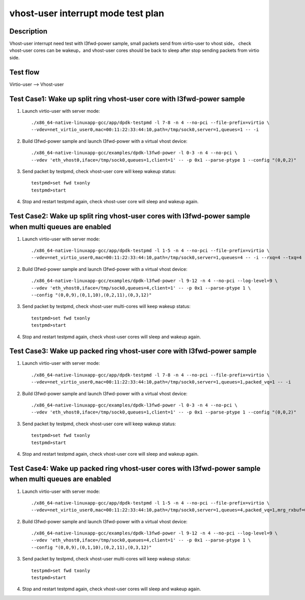 .. Copyright (c) <2019>, Intel Corporation
   All rights reserved.

   Redistribution and use in source and binary forms, with or without
   modification, are permitted provided that the following conditions
   are met:

   - Redistributions of source code must retain the above copyright
     notice, this list of conditions and the following disclaimer.

   - Redistributions in binary form must reproduce the above copyright
     notice, this list of conditions and the following disclaimer in
     the documentation and/or other materials provided with the
     distribution.

   - Neither the name of Intel Corporation nor the names of its
     contributors may be used to endorse or promote products derived
     from this software without specific prior written permission.

   THIS SOFTWARE IS PROVIDED BY THE COPYRIGHT HOLDERS AND CONTRIBUTORS
   "AS IS" AND ANY EXPRESS OR IMPLIED WARRANTIES, INCLUDING, BUT NOT
   LIMITED TO, THE IMPLIED WARRANTIES OF MERCHANTABILITY AND FITNESS
   FOR A PARTICULAR PURPOSE ARE DISCLAIMED. IN NO EVENT SHALL THE
   COPYRIGHT OWNER OR CONTRIBUTORS BE LIABLE FOR ANY DIRECT, INDIRECT,
   INCIDENTAL, SPECIAL, EXEMPLARY, OR CONSEQUENTIAL DAMAGES
   (INCLUDING, BUT NOT LIMITED TO, PROCUREMENT OF SUBSTITUTE GOODS OR
   SERVICES; LOSS OF USE, DATA, OR PROFITS; OR BUSINESS INTERRUPTION)
   HOWEVER CAUSED AND ON ANY THEORY OF LIABILITY, WHETHER IN CONTRACT,
   STRICT LIABILITY, OR TORT (INCLUDING NEGLIGENCE OR OTHERWISE)
   ARISING IN ANY WAY OUT OF THE USE OF THIS SOFTWARE, EVEN IF ADVISED
   OF THE POSSIBILITY OF SUCH DAMAGE.

===================================
vhost-user interrupt mode test plan
===================================

Description
===========

Vhost-user interrupt need test with l3fwd-power sample, small packets send from virtio-user to vhost side，
check vhost-user cores can be wakeup，and vhost-user cores should be back to sleep after stop sending packets
from virtio side.

Test flow
=========

Virtio-user --> Vhost-user

Test Case1: Wake up split ring vhost-user core with l3fwd-power sample
======================================================================

1. Launch virtio-user with server mode::

    ./x86_64-native-linuxapp-gcc/app/dpdk-testpmd -l 7-8 -n 4 --no-pci --file-prefix=virtio \
    --vdev=net_virtio_user0,mac=00:11:22:33:44:10,path=/tmp/sock0,server=1,queues=1 -- -i

2. Build l3fwd-power sample and launch l3fwd-power with a virtual vhost device::

    ./x86_64-native-linuxapp-gcc/examples/dpdk-l3fwd-power -l 0-3 -n 4 --no-pci \
    --vdev 'eth_vhost0,iface=/tmp/sock0,queues=1,client=1' -- -p 0x1 --parse-ptype 1 --config "(0,0,2)"

3. Send packet by testpmd, check vhost-user core will keep wakeup status::

    testpmd>set fwd txonly
    testpmd>start

4. Stop and restart testpmd again, check vhost-user core will sleep and wakeup again.

Test Case2: Wake up split ring vhost-user cores with l3fwd-power sample when multi queues are enabled
=====================================================================================================

1. Launch virtio-user with server mode::

    ./x86_64-native-linuxapp-gcc/app/dpdk-testpmd -l 1-5 -n 4 --no-pci --file-prefix=virtio \
    --vdev=net_virtio_user0,mac=00:11:22:33:44:10,path=/tmp/sock0,server=1,queues=4 -- -i --rxq=4 --txq=4 --rss-ip

2. Build l3fwd-power sample and launch l3fwd-power with a virtual vhost device::

    ./x86_64-native-linuxapp-gcc/examples/dpdk-l3fwd-power -l 9-12 -n 4 --no-pci --log-level=9 \
    --vdev 'eth_vhost0,iface=/tmp/sock0,queues=4,client=1' -- -p 0x1 --parse-ptype 1 \
    --config "(0,0,9),(0,1,10),(0,2,11),(0,3,12)"

3. Send packet by testpmd, check vhost-user multi-cores will keep wakeup status::

    testpmd>set fwd txonly
    testpmd>start

4. Stop and restart testpmd again, check vhost-user cores will sleep and wakeup again.

Test Case3: Wake up packed ring vhost-user core with l3fwd-power sample
=======================================================================

1. Launch virtio-user with server mode::

    ./x86_64-native-linuxapp-gcc/app/dpdk-testpmd -l 7-8 -n 4 --no-pci --file-prefix=virtio \
    --vdev=net_virtio_user0,mac=00:11:22:33:44:10,path=/tmp/sock0,server=1,queues=1,packed_vq=1 -- -i

2. Build l3fwd-power sample and launch l3fwd-power with a virtual vhost device::

    ./x86_64-native-linuxapp-gcc/examples/dpdk-l3fwd-power -l 0-3 -n 4 --no-pci \
    --vdev 'eth_vhost0,iface=/tmp/sock0,queues=1,client=1' -- -p 0x1 --parse-ptype 1 --config "(0,0,2)"

3. Send packet by testpmd, check vhost-user core will keep wakeup status::

    testpmd>set fwd txonly
    testpmd>start

4. Stop and restart testpmd again, check vhost-user core will sleep and wakeup again.

Test Case4:  Wake up packed ring vhost-user cores with l3fwd-power sample when multi queues are enabled
=======================================================================================================

1. Launch virtio-user with server mode::

    ./x86_64-native-linuxapp-gcc/app/dpdk-testpmd -l 1-5 -n 4 --no-pci --file-prefix=virtio \
    --vdev=net_virtio_user0,mac=00:11:22:33:44:10,path=/tmp/sock0,server=1,queues=4,packed_vq=1,mrg_rxbuf=0 -- -i --rxq=4 --txq=4 --rss-ip

2. Build l3fwd-power sample and launch l3fwd-power with a virtual vhost device::

    ./x86_64-native-linuxapp-gcc/examples/dpdk-l3fwd-power -l 9-12 -n 4 --no-pci --log-level=9 \
    --vdev 'eth_vhost0,iface=/tmp/sock0,queues=4,client=1' -- -p 0x1 --parse-ptype 1 \
    --config "(0,0,9),(0,1,10),(0,2,11),(0,3,12)"

3. Send packet by testpmd, check vhost-user multi-cores will keep wakeup status::

    testpmd>set fwd txonly
    testpmd>start

4. Stop and restart testpmd again, check vhost-user cores will sleep and wakeup again.
